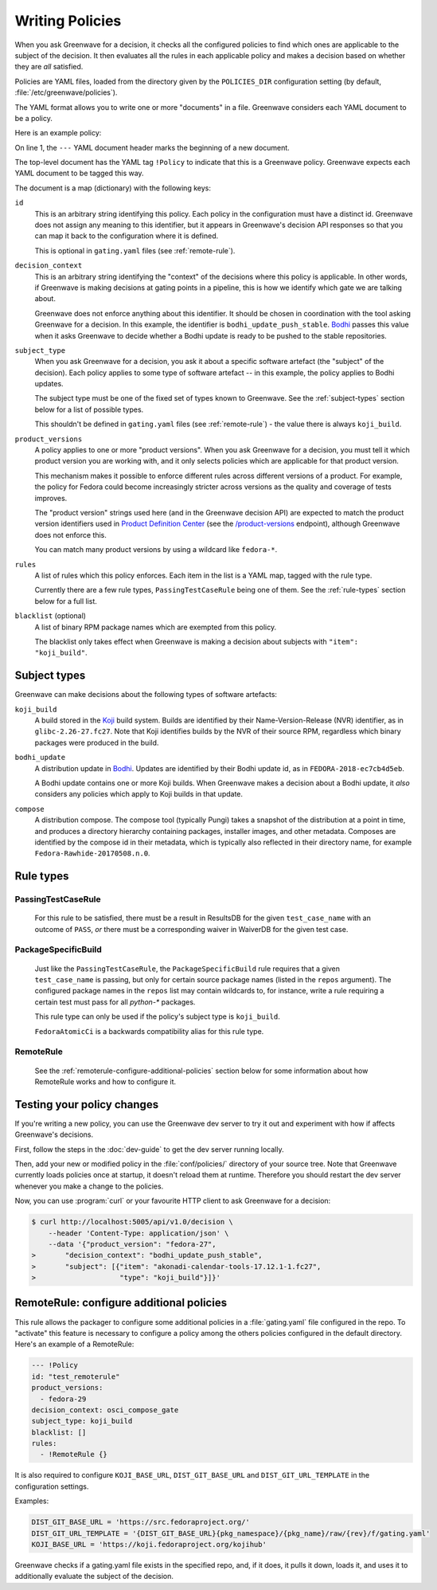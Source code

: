 ================
Writing Policies
================

When you ask Greenwave for a decision, it checks all the configured policies
to find which ones are applicable to the subject of the decision. It then
evaluates all the rules in each applicable policy and makes a decision based
on whether they are *all* satisfied.

Policies are YAML files, loaded from the directory given by the
``POLICIES_DIR`` configuration setting (by default,
:file:`/etc/greenwave/policies`).

The YAML format allows you to write one or more "documents" in a file.
Greenwave considers each YAML document to be a policy.

Here is an example policy:

.. code-block:: yaml
   :linenos:

   --- !Policy
   id: taskotron_release_critical_tasks
   decision_context: bodhi_update_push_stable
   subject_type: bodhi_update
   product_versions:
   - fedora-26
   - fedora-27
   rules:
   - !PassingTestCaseRule {test_case_name: dist.rpmdeplint}
   - !PassingTestCaseRule {test_case_name: dist.upgradepath}
   blacklist:
   - qt
   - mariadb

On line 1, the ``---`` YAML document header marks the beginning of a new
document.

The top-level document has the YAML tag ``!Policy`` to indicate that this is a
Greenwave policy. Greenwave expects each YAML document to be tagged this way.

The document is a map (dictionary) with the following keys:

``id``
   This is an arbitrary string identifying this policy. Each policy in the
   configuration must have a distinct id. Greenwave does not assign any
   meaning to this identifier, but it appears in Greenwave's decision API
   responses so that you can map it back to the configuration where it is
   defined.

   This is optional in ``gating.yaml`` files (see :ref:`remote-rule`).

``decision_context``
   This is an arbitrary string identifying the "context" of the decisions
   where this policy is applicable. In other words, if Greenwave is making
   decisions at gating points in a pipeline, this is how we identify which
   gate we are talking about.

   Greenwave does not enforce anything about this identifier. It should be
   chosen in coordination with the tool asking Greenwave for a decision. In
   this example, the identifier is ``bodhi_update_push_stable``. `Bodhi`_
   passes this value when it asks Greenwave to decide whether a Bodhi update
   is ready to be pushed to the stable repositories.

.. _subject_type:

``subject_type``
   When you ask Greenwave for a decision, you ask it about a specific software
   artefact (the "subject" of the decision). Each policy applies to some type
   of software artefact -- in this example, the policy applies to Bodhi
   updates.

   The subject type must be one of the fixed set of types known to Greenwave.
   See the :ref:`subject-types` section below for a list of possible types.

   This shouldn't be defined in ``gating.yaml`` files (see :ref:`remote-rule`)
   - the value there is always ``koji_build``.

``product_versions``
   A policy applies to one or more "product versions". When you ask Greenwave
   for a decision, you must tell it which product version you are working
   with, and it only selects policies which are applicable for that product
   version.

   This mechanism makes it possible to enforce different rules across
   different versions of a product. For example, the policy for Fedora could
   become increasingly stricter across versions as the quality and coverage of
   tests improves.

   The "product version" strings used here (and in the Greenwave decision API)
   are expected to match the product version identifiers used in `Product
   Definition Center`_ (see the `/product-versions
   <https://pdc.fedoraproject.org/rest_api/v1/product-versions/>`_ endpoint),
   although Greenwave does not enforce this.

   You can match many product versions by using a wildcard like ``fedora-*``.

``rules``
   A list of rules which this policy enforces. Each item in the list is a YAML
   map, tagged with the rule type.

   Currently there are a few rule types, ``PassingTestCaseRule`` being one of
   them.  See the :ref:`rule-types` section below for a full list.

``blacklist`` (optional)
   A list of binary RPM package names which are exempted from this policy.

   The blacklist only takes effect when Greenwave is making a decision about
   subjects with ``"item": "koji_build"``.

.. _Koji: https://pagure.io/koji
.. _Bodhi: https://github.com/fedora-infra/bodhi
.. _Product Definition Center: https://github.com/product-definition-center/product-definition-center


.. _subject-types:

Subject types
=============

Greenwave can make decisions about the following types of software artefacts:

``koji_build``
   A build stored in the `Koji`_ build system. Builds are identified by their
   Name-Version-Release (NVR) identifier, as in ``glibc-2.26-27.fc27``.
   Note that Koji identifies builds by the NVR of their source RPM,
   regardless which binary packages were produced in the build.

``bodhi_update``
   A distribution update in `Bodhi`_. Updates are identified by their Bodhi
   update id, as in ``FEDORA-2018-ec7cb4d5eb``.

   A Bodhi update contains one or more Koji builds. When Greenwave makes a
   decision about a Bodhi update, it *also* considers any policies which apply
   to Koji builds in that update.

``compose``
   A distribution compose. The compose tool (typically Pungi) takes a snapshot
   of the distribution at a point in time, and produces a directory hierarchy
   containing packages, installer images, and other metadata. Composes are
   identified by the compose id in their metadata, which is typically also
   reflected in their directory name, for example
   ``Fedora-Rawhide-20170508.n.0``.


.. _rule-types:

Rule types
==========

PassingTestCaseRule
-------------------

   For this rule to be satisfied, there must be a result in ResultsDB for the
   given ``test_case_name`` with an outcome of ``PASS``, *or* there must be a
   corresponding waiver in WaiverDB for the given test case.


PackageSpecificBuild
--------------------

   Just like the ``PassingTestCaseRule``, the ``PackageSpecificBuild`` rule
   requires that a given ``test_case_name`` is passing, but only for certain
   source package names (listed in the ``repos`` argument).  The configured
   package names in the ``repos`` list may contain wildcards to, for instance,
   write a rule requiring a certain test must pass for all `python-*`
   packages.

   This rule type can only be used if the policy's subject type is
   ``koji_build``.

   ``FedoraAtomicCi`` is a backwards compatibility alias for this rule type.

.. _remote-rule:

RemoteRule
----------

   See the :ref:`remoterule-configure-additional-policies` section below for
   some information about how RemoteRule works and how to configure it.


Testing your policy changes
===========================

If you're writing a new policy, you can use the Greenwave dev server to try it
out and experiment with how if affects Greenwave's decisions.

First, follow the steps in the :doc:`dev-guide` to get the dev server running
locally.

Then, add your new or modified policy in the :file:`conf/policies/` directory
of your source tree. Note that Greenwave currently loads policies once at
startup, it doesn't reload them at runtime. Therefore you should restart the
dev server whenever you make a change to the policies.

Now, you can use :program:`curl` or your favourite HTTP client to ask
Greenwave for a decision:

.. code-block:: console

   $ curl http://localhost:5005/api/v1.0/decision \
       --header 'Content-Type: application/json' \
       --data '{"product_version": "fedora-27",
   >       "decision_context": "bodhi_update_push_stable",
   >       "subject": [{"item": "akonadi-calendar-tools-17.12.1-1.fc27",
   >                    "type": "koji_build"}]}'



.. _remoterule-configure-additional-policies:

RemoteRule: configure additional policies
=========================================

This rule allows the packager to configure some additional policies in a
:file:`gating.yaml` file configured in the repo.
To "activate" this feature is necessary to configure a policy among the
others policies configured in the default directory.
Here's an example of a RemoteRule:

.. code-block:: console

   --- !Policy
   id: "test_remoterule"
   product_versions:
     - fedora-29
   decision_context: osci_compose_gate
   subject_type: koji_build
   blacklist: []
   rules:
     - !RemoteRule {}


It is also required to configure ``KOJI_BASE_URL``, ``DIST_GIT_BASE_URL``
and ``DIST_GIT_URL_TEMPLATE`` in the configuration settings.

Examples:

.. code-block:: console

   DIST_GIT_BASE_URL = 'https://src.fedoraproject.org/'
   DIST_GIT_URL_TEMPLATE = '{DIST_GIT_BASE_URL}{pkg_namespace}/{pkg_name}/raw/{rev}/f/gating.yaml'
   KOJI_BASE_URL = 'https://koji.fedoraproject.org/kojihub'

Greenwave checks if a gating.yaml file exists in the specified repo, and, if it
does, it pulls it down, loads it, and uses it to additionally evaluate the
subject of the decision.
